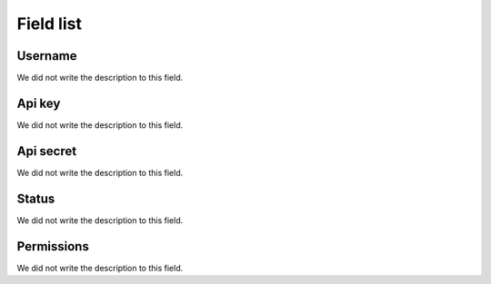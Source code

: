 .. _api-menu-list:

**********
Field list
**********



.. _api-id_user:

Username
""""""""

We did not write the description to this field.




.. _api-api_key:

Api key
"""""""

We did not write the description to this field.




.. _api-api_secret:

Api secret
""""""""""

We did not write the description to this field.




.. _api-status:

Status
""""""

We did not write the description to this field.




.. _api-action:

Permissions
"""""""""""

We did not write the description to this field.



